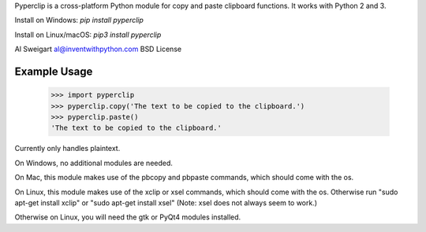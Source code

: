 Pyperclip is a cross-platform Python module for copy and paste clipboard functions. It works with Python 2 and 3.

Install on Windows: `pip install pyperclip`

Install on Linux/macOS: `pip3 install pyperclip`

Al Sweigart al@inventwithpython.com
BSD License

Example Usage
=============

    >>> import pyperclip
    >>> pyperclip.copy('The text to be copied to the clipboard.')
    >>> pyperclip.paste()
    'The text to be copied to the clipboard.'


Currently only handles plaintext.

On Windows, no additional modules are needed.

On Mac, this module makes use of the pbcopy and pbpaste commands, which should come with the os.

On Linux, this module makes use of the xclip or xsel commands, which should come with the os. Otherwise run "sudo apt-get install xclip" or "sudo apt-get install xsel" (Note: xsel does not always seem to work.)

Otherwise on Linux, you will need the gtk or PyQt4 modules installed.



